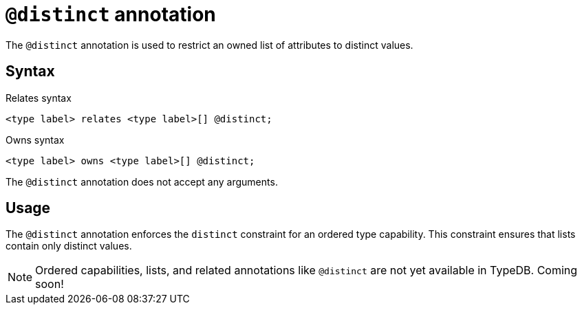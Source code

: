 = `@distinct` annotation

The `@distinct` annotation is used
// tag::overview[]
to restrict an owned list of attributes to distinct values.
// end::overview[]

== Syntax

.Relates syntax
[,typeql]
----
<type label> relates <type label>[] @distinct;
----

.Owns syntax
[,typeql]
----
<type label> owns <type label>[] @distinct;
----

The `@distinct` annotation does not accept any arguments.

== Usage

The `@distinct` annotation enforces the `distinct` constraint for an ordered type capability. This constraint ensures that lists contain only distinct values.
// TODO: Add a reference to lists and their behavior

[NOTE]
====
Ordered capabilities, lists, and related annotations like `@distinct` are not yet available in TypeDB. Coming soon!
====
